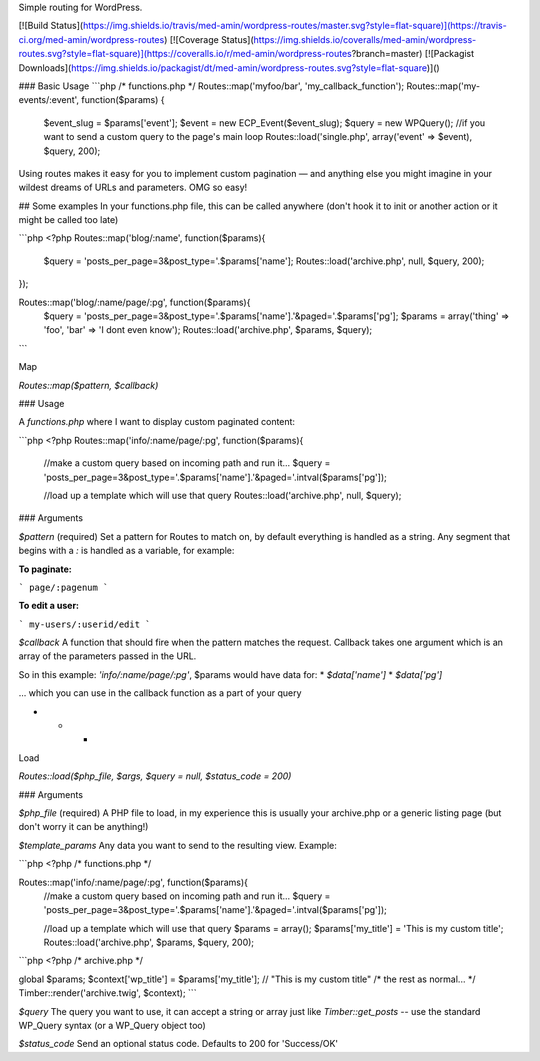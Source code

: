 Simple routing for WordPress.

[![Build Status](https://img.shields.io/travis/med-amin/wordpress-routes/master.svg?style=flat-square)](https://travis-ci.org/med-amin/wordpress-routes)
[![Coverage Status](https://img.shields.io/coveralls/med-amin/wordpress-routes.svg?style=flat-square)](https://coveralls.io/r/med-amin/wordpress-routes?branch=master)
[![Packagist Downloads](https://img.shields.io/packagist/dt/med-amin/wordpress-routes.svg?style=flat-square)]()


### Basic Usage
```php
/* functions.php */
Routes::map('myfoo/bar', 'my_callback_function');
Routes::map('my-events/:event', function($params) {
    $event_slug = $params['event'];
    $event = new ECP_Event($event_slug);
    $query = new WPQuery(); //if you want to send a custom query to the page's main loop
    Routes::load('single.php', array('event' => $event), $query, 200);



Using routes makes it easy for you to implement custom pagination — and anything else you might imagine in your wildest dreams of URLs and parameters. OMG so easy!

## Some examples
In your functions.php file, this can be called anywhere (don't hook it to init or another action or it might be called too late)

```php
<?php
Routes::map('blog/:name', function($params){
    $query = 'posts_per_page=3&post_type='.$params['name'];
    Routes::load('archive.php', null, $query, 200);
});

Routes::map('blog/:name/page/:pg', function($params){
    $query = 'posts_per_page=3&post_type='.$params['name'].'&paged='.$params['pg'];
    $params = array('thing' => 'foo', 'bar' => 'I dont even know');
    Routes::load('archive.php', $params, $query);

```

Map

`Routes::map($pattern, $callback)`

### Usage

A `functions.php` where I want to display custom paginated content:

```php
<?php
Routes::map('info/:name/page/:pg', function($params){
	//make a custom query based on incoming path and run it...
	$query = 'posts_per_page=3&post_type='.$params['name'].'&paged='.intval($params['pg']);

	//load up a template which will use that query
	Routes::load('archive.php', null, $query);



### Arguments

`$pattern` (required)
Set a pattern for Routes to match on, by default everything is handled as a string. Any segment that begins with a `:` is handled as a variable, for example:

**To paginate:**

```
page/:pagenum
```

**To edit a user:**

```
my-users/:userid/edit
```

`$callback`
A function that should fire when the pattern matches the request. Callback takes one argument which is an array of the parameters passed in the URL.

So in this example: `'info/:name/page/:pg'`, $params would have data for:
* `$data['name']`
* `$data['pg']`

... which you can use in the callback function as a part of your query

* * *

Load

`Routes::load($php_file, $args, $query = null, $status_code = 200)`

### Arguments

`$php_file` (required)
A PHP file to load, in my experience this is usually your archive.php or a generic listing page (but don't worry it can be anything!)

`$template_params`
Any data you want to send to the resulting view. Example:

```php
<?php
/* functions.php */

Routes::map('info/:name/page/:pg', function($params){
    //make a custom query based on incoming path and run it...
    $query = 'posts_per_page=3&post_type='.$params['name'].'&paged='.intval($params['pg']);

    //load up a template which will use that query
    $params = array();
    $params['my_title'] = 'This is my custom title';
    Routes::load('archive.php', $params, $query, 200);


```php
<?php
/* archive.php */

global $params;
$context['wp_title'] = $params['my_title']; // "This is my custom title"
/* the rest as normal... */
Timber::render('archive.twig', $context);
```

`$query`
The query you want to use, it can accept a string or array just like `Timber::get_posts` -- use the standard WP_Query syntax (or a WP_Query object too)

`$status_code`
Send an optional status code. Defaults to 200 for 'Success/OK'
